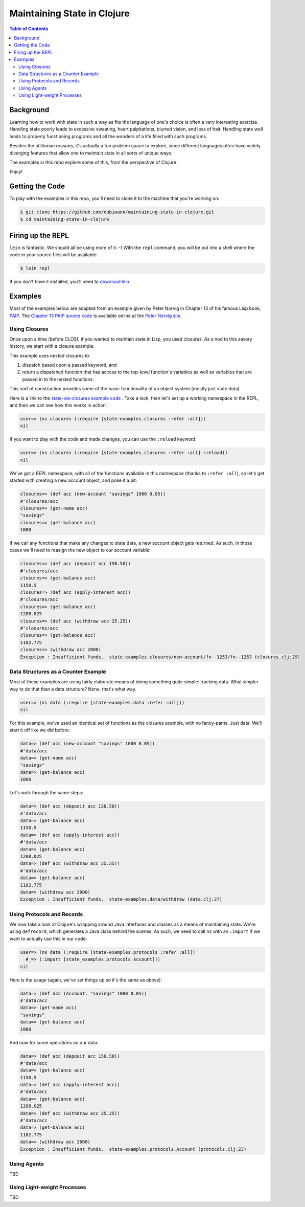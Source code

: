 ############################
Maintaining State in Clojure
############################

.. contents:: Table of Contents


Background
==========

Learning how to work with state in such a way as fits the language of one's
choice is often a very interesting exercise. Handling state poorly leads to
excessive sweating, heart palpitations, blurred vision, and loss of hair.
Handling state well leads to properly functioning programs and all the wonders
of a life filled with such programs.

Besides the utilitarian reasons, it's actually a fun problem space to explore,
since different languages often have widely diverging features that allow one
to maintain state in all sorts of unique ways.

The examples in this repo explore some of this, from the perspective of Clojure.

Enjoy!


Getting the Code
================

To play with the examples in this repo, you'll need to clone it to the machine
that you're working on:

.. code:: shell

  $ git clone https://github.com/oubiwann/maintaining-state-in-clojure.git
  $ cd maintaining-state-in-clojure


Firing up the REPL
==================

.. code:: shell

``lein`` is fantastic. We should all be using more of it :-) With the ``repl``
command, you will be put into a shell where the code in your source files will
be available:

.. code:: shell

    $ lein repl

If you don't have it installed, you'll need to `download lein`_.


Examples
========

Most of the examples below are adapted from an example given by Peter Norvig in
Chapter 13 of his famous Lisp book, `PAIP`_. The `Chapter 13 PAIP source code`_
is available online at the `Peter Norvig site`_.


Using Closures
--------------

Once upon a time (before CLOS), if you wanted to maintain state in Lisp, you
used closures. As a nod to this savory history, we start with a closure example.

This example uses nested closures to:

#. dispatch based upon a passed keyword, and

#. return a dispatched function that has access to the top-level function's
   variables as well as variables that are passed in to the nested functions.

This sort of construction provides some of the basic functionality of an object
system (mostly just state data).

Here is a link to the `state-via-closures example code`_ . Take a look, then
let's set up a working namespace in the REPL, and then we can see how this
works in action:

.. code:: clojure

    user=> (ns closures (:require [state-examples.closures :refer :all]))
    nil

If you want to play with the code and made changes, you can use the ``:reload``
keyword:

.. code:: clojure

    user=> (ns closures (:require [state-examples.closures :refer :all] :reload))
    nil

We've got a REPL namespace, with all of the functions available in this
namespace (thanks to ``:refer :all``), so let's get started with creating a
new account object, and poke it a bit:

.. code:: clojure

    closures=> (def acc (new-account "savings" 1000 0.05))
    #'closures/acc
    closures=> (get-name acc)
    "savings"
    closures=> (get-balance acc)
    1000

If we call any functions that make any changes to state data, a new account
object gets returned. As such, in those cases we'll need to reasign the new
object to our account variable:

.. code:: clojure

    closures=> (def acc (deposit acc 150.50))
    #'closures/acc
    closures=> (get-balance acc)
    1150.5
    closures=> (def acc (apply-interest acc))
    #'closures/acc
    closures=> (get-balance acc)
    1208.025
    closures=> (def acc (withdraw acc 25.25))
    #'closures/acc
    closures=> (get-balance acc)
    1182.775
    closures=> (withdraw acc 2000)
    Exception : Insufficient funds.  state-examples.closures/new-account/fn--1253/fn--1263 (closures.clj:29)


Data Structures as a Counter Example
------------------------------------

Most of these examples are using fairly elaborate means of doing something quite
simple: tracking data. What simpler way to do that than a data structure? None,
that's what way.

.. code:: clojure

    user=> (ns data (:require [state-examples.data :refer :all]))
    nil

For this example, we've used an identical set of functions as the closures
example, with no fancy-pants. Just data. We'll start it off like we did before:

.. code:: clojure

    data=> (def acc (new-account "savings" 1000 0.05))
    #'data/acc
    data=> (get-name acc)
    "savings"
    data=> (get-balance acc)
    1000

Let's walk through the same steps:

.. code:: clojure

    data=> (def acc (deposit acc 150.50))
    #'data/acc
    data=> (get-balance acc)
    1150.5
    data=> (def acc (apply-interest acc))
    #'data/acc
    data=> (get-balance acc)
    1208.025
    data=> (def acc (withdraw acc 25.25))
    #'data/acc
    data=> (get-balance acc)
    1182.775
    data=> (withdraw acc 2000)
    Exception : Insufficient funds.  state-examples.data/withdraw (data.clj:27)


Using Protocols and Records
---------------------------

We now take a look at Clojure's wrapping around Java interfaces and classes as
a means of maintaining state. We're using ``defrecord``, which generates a Java
class behind the scenes. As such, we need to call ``ns`` with an ``:import`` if
we want to actually use this in our code:

.. code:: clojure

    user=> (ns data (:require [state-examples.protocols :refer :all])
      #_=> (:import [state_examples.protocols Account]))
    nil

Here is the usage (again, we've set things up so it's the same as above):

.. code:: clojure

    data=> (def acc (Account. "savings" 1000 0.05))
    #'data/acc
    data=> (get-name acc)
    "savings"
    data=> (get-balance acc)
    1000

And now for some operations on our data:

.. code:: clojure

    data=> (def acc (deposit acc 150.50))
    #'data/acc
    data=> (get-balance acc)
    1150.5
    data=> (def acc (apply-interest acc))
    #'data/acc
    data=> (get-balance acc)
    1208.025
    data=> (def acc (withdraw acc 25.25))
    #'data/acc
    data=> (get-balance acc)
    1182.775
    data=> (withdraw acc 2000)
    Exception : Insufficient funds.  state-examples.protocols.Account (protocols.clj:23)


Using Agents
------------

TBD


Using Light-weight Processes
----------------------------

TBD

.. Links
.. -----
..
.. _download lein: https://github.com/technomancy/leiningen#installation
.. _state-via-closures example code: src/state_examples/fake_objects.clj
.. _PAIP: http://www.amazon.com/dp/B003VWBY1I/
.. _Chapter 13 PAIP source code: http://norvig.com/paip/clos.lisp
.. _Peter Norvig site: http://norvig.com/

